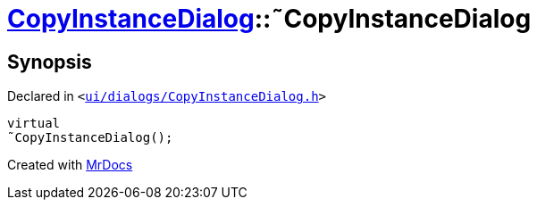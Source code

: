 [#CopyInstanceDialog-2destructor]
= xref:CopyInstanceDialog.adoc[CopyInstanceDialog]::&tilde;CopyInstanceDialog
:relfileprefix: ../
:mrdocs:


== Synopsis

Declared in `&lt;https://github.com/PrismLauncher/PrismLauncher/blob/develop/launcher/ui/dialogs/CopyInstanceDialog.h#L34[ui&sol;dialogs&sol;CopyInstanceDialog&period;h]&gt;`

[source,cpp,subs="verbatim,replacements,macros,-callouts"]
----
virtual
&tilde;CopyInstanceDialog();
----



[.small]#Created with https://www.mrdocs.com[MrDocs]#
